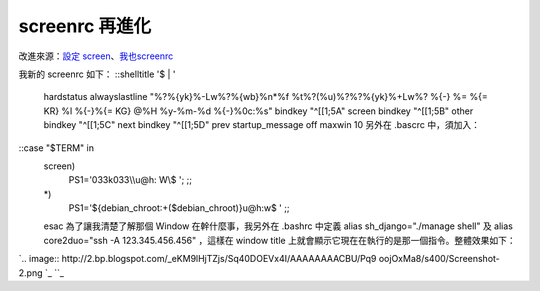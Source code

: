 screenrc 再進化
================================================================================

改進來源：`設定 screen`_、`我也screenrc`_

我新的 screenrc 如下：
::shelltitle '$ | '
    hardstatus alwayslastline "%?%{yk}%-Lw%?%{wb}%n*%f
    %t%?(%u)%?%?%{yk}%+Lw%? %{-} %= %{= KR} %l %{-}%{= KG} @%H %y-%m-%d
    %{-}%0c:%s"
    bindkey "^[[1;5A" screen
    bindkey "^[[1;5B" other
    bindkey "^[[1;5C" next
    bindkey "^[[1;5D" prev
    startup_message off
    maxwin 10
    另外在 .bascrc 中，須加入：
::case "$TERM" in
    screen)
       PS1='\033k\033\\\\\u@\h: \W\\$ ';
       ;;
    *)
       PS1='${debian_chroot:+($debian_chroot)}\u@\h:\w\$ '
       ;;
    esac
    為了讓我清楚了解那個 Window 在幹什麼事，我另外在 .bashrc 中定義 alias sh_django="./manage
    shell" 及 alias core2duo="ssh -A 123.345.456.456" ，這樣在 window title
    上就會顯示它現在在執行的是那一個指令。整體效果如下：

`.. image:: http://2.bp.blogspot.com/_eKM9lHjTZjs/Sq40DOEVx4I/AAAAAAAACBU/Pq9
oojOxMa8/s400/Screenshot-2.png
`_
``_

.. _設定 screen: http://hoamon.blogspot.com/2009/03/screen.html
.. _我也screenrc:
    http://heaven.branda.to/%7Ethinker/GinGin_CGI.py/show_id_doc/254
.. _為了讓我清楚了解那個 Window 在幹什麼事，我另外在 .bashrc 中定義 alias sh_django="./manage
    shell" 及 alias core2duo="ssh -A 123.345.456.456" ，這樣在 window title
    上就會顯示它現在在執行的是那一個指令。整體效果如下：: http://2.bp.blogspot.com/_eKM9lHjTZjs/Sq40DOE
    Vx4I/AAAAAAAACBU/Pq9oojOxMa8/s1600-h/Screenshot-2.png


.. author:: default
.. categories:: chinese
.. tags:: screen, linux
.. comments::